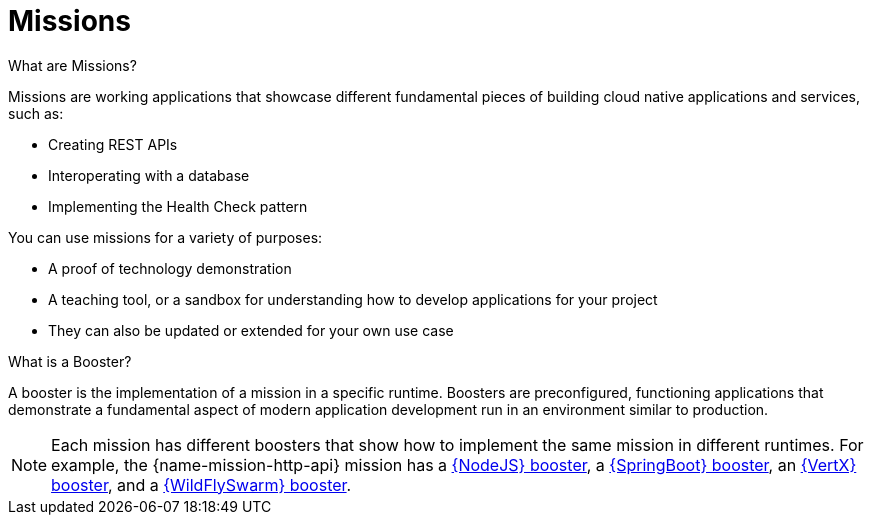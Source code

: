 [[missions-intro]]
= Missions

.What are Missions?
Missions are working applications that showcase different fundamental pieces of building cloud native applications and services, such as:

 * Creating REST APIs
 * Interoperating with a database
 * Implementing the Health Check pattern

You can use missions for a variety of purposes:

* A proof of technology demonstration
* A teaching tool, or a sandbox for understanding how to develop applications for your project
* They can also be updated or extended for your own use case

.What is a Booster?
A booster is the implementation of a mission in a specific runtime. Boosters are preconfigured, functioning applications that demonstrate a fundamental aspect of modern application development run in an environment similar to production.

NOTE: Each mission has different boosters that show how to implement the same mission in different runtimes. For example, the {name-mission-http-api} mission has a link:{link-mission-http-api-nodejs}[{NodeJS} booster], a link:{link-mission-http-api-spring-boot-tomcat}[{SpringBoot} booster], an link:{link-mission-http-api-vertx}[{VertX} booster], and a link:{link-mission-http-api-wf-swarm}[{WildFlySwarm} booster].

